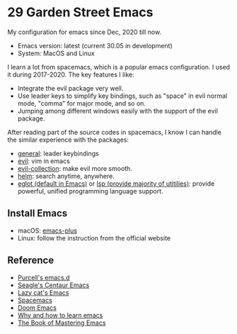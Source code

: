 * 29 Garden Street Emacs
  My configuration for emacs since Dec, 2020 till now.
  - Emacs version: latest (current 30.05 in development)
  - System: MacOS and Linux
  
  I learn a lot from spacemacs, which is a popular emacs
  configuration. I used it during 2017-2020. The key features I like:
  - Integrate the evil package very well.
  - Use leader keys to simplify key bindings, such as "space" in evil
    normal mode, "comma" for major mode, and so on.
  - Jumping among different windows easily with the support of the
    evil package.

  After reading part of the source codes in spacemacs, I know I can
  handle the similar experience with the packages:
  - [[https://github.com/noctuid/general.el][general]]: leader keybindings
  - [[https://github.com/emacs-evil/evil][evil]]: vim in emacs
  - [[https://github.com/emacs-evil/evil-collection][evil-collection]]: make evil more smooth.
  - [[https://github.com/emacs-helm/helm][helm]]: search anytime, anywhere.
  - [[https://github.com/joaotavora/eglot][eglot (default in Emacs)]] or [[https://github.com/emacs-lsp/lsp-mode][lsp (provide majority of utitilies)]]:
    provide powerful, unified programming language support.

** Install Emacs
   - macOS: [[https://github.com/d12frosted/homebrew-emacs-plus][emacs-plus]]
   - Linux: follow the instruction from the official website
     
** Reference
  - [[https://github.com/purcell/emacs.d][Purcell's emacs.d]]
  - [[https://github.com/seagle0128/.emacs.d][Seagle's Centaur Emacs]]
  - [[https://github.com/manateelazycat/lazycat-emacs][Lazy cat's Emacs]]
  - [[https://github.com/syl20bnr/spacemacs][Spacemacs]]
  - [[https://github.com/doomemacs/doomemacs][Doom Emacs]]
  - [[https://github.com/redguardtoo/mastering-emacs-in-one-year-guide/blob/master/guide-en.org][Why and how to learn emacs]]
  - [[https://www.masteringemacs.org][The Book of Mastering Emacs]]

